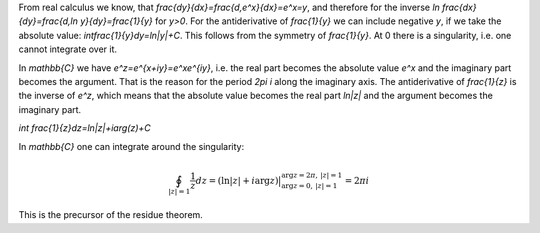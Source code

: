 .. raw:: html

    %path = "maths/function theory/integral of 1÷z"
    %kind = kinda["content"]
    %level = 12
    <!-- html -->

From real calculus we know, that
`\frac{dy}{dx}=\frac{d\,e^x}{dx}=e^x=y`, and therefore for the inverse `\ln`
`\frac{dx}{dy}=\frac{d\,\ln y}{dy}=\frac{1}{y}` for `y>0`.  For the antiderivative
of `\frac{1}{y}` we can include negative `y`, if we take the absolute value: 
`\int\frac{1}{y}dy=ln|y|+C`.  This follows from the symmetry of `\frac{1}{y}`. 
At 0 there is a singularity, i.e. one cannot integrate over it.

In `\mathbb{C}` we have `e^z=e^{x+iy}=e^xe^{iy}`,
i.e. the real part becomes the absolute value `e^x` and the imaginary part becomes the argument.
That is the reason for the period `2\pi i` along the imaginary axis.
The antiderivative of `\frac{1}{z}` is the inverse of `e^z`,
which means that the absolute value becomes the real part `ln|z|` and the argument
becomes the imaginary part.

`\int \frac{1}{z}dz=ln|z|+i\arg(z)+C`

In `\mathbb{C}` one can integrate around the singularity: 

.. math::

    \oint_{|z|=1}\frac{1}{z}dz = 
    (\ln|z| + i\arg z)\bigr|_{\arg z=0,\,|z|=1}^{\arg z=2\pi,\,|z|=1} = 2\pi i

This is the precursor of the residue theorem.

